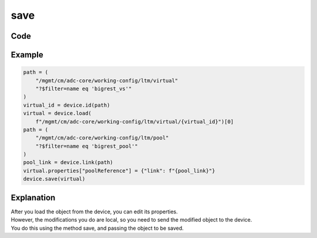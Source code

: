 save
=====

Code
----

.. automethod:: bigrest.bigiq.BIGIQ.save

Example
-------

.. code-block:: python

    path = (
        "/mgmt/cm/adc-core/working-config/ltm/virtual"
        "?$filter=name eq 'bigrest_vs'"
    )
    virtual_id = device.id(path)
    virtual = device.load(
        f"/mgmt/cm/adc-core/working-config/ltm/virtual/{virtual_id}")[0]
    path = (
        "/mgmt/cm/adc-core/working-config/ltm/pool"
        "?$filter=name eq 'bigrest_pool'"
    )
    pool_link = device.link(path)
    virtual.properties["poolReference"] = {"link": f"{pool_link}"}
    device.save(virtual)

Explanation
-----------

| After you load the object from the device, you can edit its properties.
| However, the modifications you do are local, so you need to send the modified object to the device.
| You do this using the method save, and passing the object to be saved.